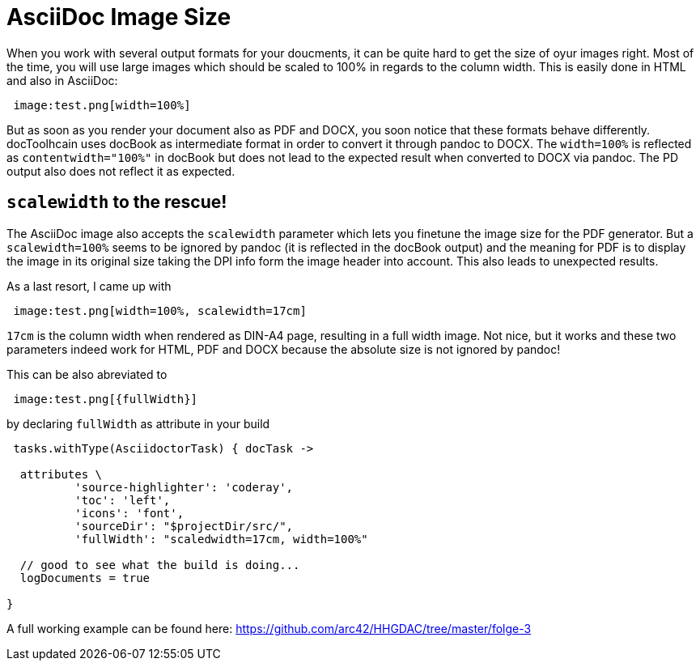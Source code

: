 = AsciiDoc Image Size
:page-layout: single
:page-author: ralf
:page-liquid: true
:page-permalink: /news/asciidoc-image-size/
:page-tags: [asciidoc]

When you work with several output formats for your doucments, it can be quite hard to get the size of oyur images right.
Most of the time, you will use large images which should be scaled to 100% in regards to the column width.
This is easily done in HTML and also in AsciiDoc:

```groovy
 image:test.png[width=100%]
```

But as soon as you render your document also as PDF and DOCX, you soon notice that these formats behave differently.
docToolhcain uses docBook as intermediate format in order to convert it through pandoc to DOCX.
The `width=100%` is reflected as `contentwidth=&quot;100%&quot;` in docBook but does not lead to the expected result when converted to DOCX via pandoc. The PD output also does not reflect it as expected.

== `scalewidth` to the rescue!

The AsciiDoc image also accepts the `scalewidth` parameter which lets you finetune the image size for the PDF generator.
But a `scalewidth=100%` seems to be ignored by pandoc (it is reflected in the docBook output) and the meaning for PDF is to display the image in its original size taking the DPI info form the image header into account.
This also leads to unexpected results.

As a last resort, I came up with 

```groovy
 image:test.png[width=100%, scalewidth=17cm]
```

`17cm` is the column width when rendered as DIN-A4 page, resulting in a full width image.
Not nice, but it works and these two parameters indeed work for HTML, PDF and DOCX because the absolute size is not ignored by pandoc!

This can be also abreviated to 

```groovy
 image:test.png[{fullWidth}]
```

by declaring `fullWidth` as attribute in your build

```
 tasks.withType(AsciidoctorTask) { docTask ->

  attributes \
          'source-highlighter': 'coderay',
          'toc': 'left',
          'icons': 'font',
          'sourceDir': "$projectDir/src/",
          'fullWidth': "scaledwidth=17cm, width=100%"

  // good to see what the build is doing...
  logDocuments = true

}
```

A full working example can be found here: https://github.com/arc42/HHGDAC/tree/master/folge-3[https://github.com/arc42/HHGDAC/tree/master/folge-3]
